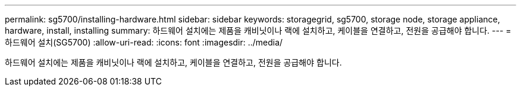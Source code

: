 ---
permalink: sg5700/installing-hardware.html 
sidebar: sidebar 
keywords: storagegrid, sg5700, storage node, storage appliance, hardware, install, installing 
summary: 하드웨어 설치에는 제품을 캐비닛이나 랙에 설치하고, 케이블을 연결하고, 전원을 공급해야 합니다. 
---
= 하드웨어 설치(SG5700)
:allow-uri-read: 
:icons: font
:imagesdir: ../media/


[role="lead"]
하드웨어 설치에는 제품을 캐비닛이나 랙에 설치하고, 케이블을 연결하고, 전원을 공급해야 합니다.

